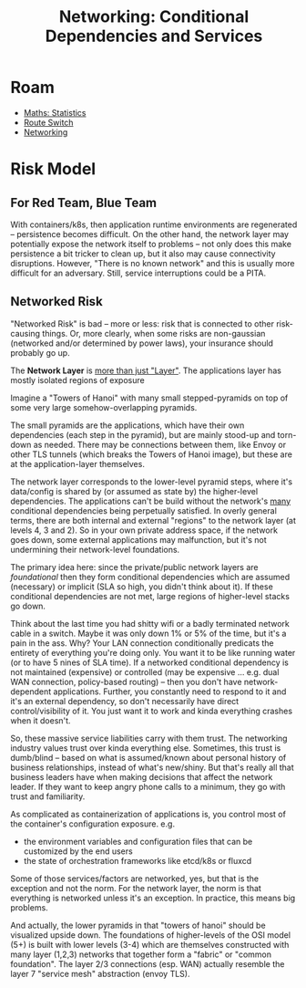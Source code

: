 :PROPERTIES:
:ID:       73ca345d-7307-4912-b0ce-b07527d273fe
:END:
#+TITLE: Networking: Conditional Dependencies and Services
#+CATEGORY: slips
#+TAGS:

* Roam
+ [[id:a0ef7bfe-1587-4fec-ac87-f7dda5dc0d27][Maths: Statistics]]
+ [[id:e967c669-79e5-4a1a-828e-3b1dfbec1d19][Route Switch]]
+ [[id:ea11e6b1-6fb8-40e7-a40c-89e42697c9c4][Networking]]

* Risk Model

** For Red Team, Blue Team

With containers/k8s, then application runtime environments are regenerated --
persistence becomes difficult. On the other hand, the network layer may
potentially expose the network itself to problems -- not only does this make
persistence a bit tricker to clean up, but it also may cause connectivity
disruptions. However, "There is no known network" and this is usually more
difficult for an adversary. Still, service interruptions could be a PITA.

** Networked Risk

"Networked Risk" is bad -- more or less: risk that is connected to other
risk-causing things. Or, more clearly, when some risks are non-gaussian
(networked and/or determined by power laws), your insurance should probably go
up.

The *Network Layer* is _more than just "Layer"_. The applications layer has mostly
isolated regions of exposure

Imagine a "Towers of Hanoi" with many small stepped-pyramids on top of some very
large somehow-overlapping pyramids.

The small pyramids are the applications, which have their own dependencies (each
step in the pyramid), but are mainly stood-up and torn-down as needed. There may
be connections between them, like Envoy or other TLS tunnels (which breaks the
Towers of Hanoi image), but these are at the application-layer themselves.

The network layer corresponds to the lower-level pyramid steps, where it's
data/config is shared by (or assumed as state by) the higher-level dependencies.
The applications can't be build without the network's _many_ conditional
dependencies being perpetually satisfied. In overly general terms, there are
both internal and external "regions" to the network layer (at levels 4, 3 and
2). So in your own private address space, if the network goes down, some
external applications may malfunction, but it's not undermining their
network-level foundations.

The primary idea here: since the private/public network layers are /foundational/
then they form conditional dependencies which are assumed (necessary) or
implicit (SLA so high, you didn't think about it). If these conditional
dependencies are not met, large regions of higher-level stacks go down.

Think about the last time you had shitty wifi or a badly terminated network
cable in a switch. Maybe it was only down 1% or 5% of the time, but it's a pain
in the ass. Why? Your LAN connection conditionally predicats the entirety of
everything you're doing only. You want it to be like running water (or to have 5
nines of SLA time). If a networked conditional dependency is not maintained
(expensive) or controlled (may be expensive ... e.g. dual WAN connection,
policy-based routing) -- then you don't have network-dependent applications.
Further, you constantly need to respond to it and it's an external dependency,
so don't necessarily have direct control/visibility of it.  You just want it to
work and kinda everything crashes when it doesn't.

So, these massive service liabilities carry with them trust. The networking
industry values trust over kinda everything else. Sometimes, this trust is
dumb/blind -- based on what is assumed/known about personal history of business
relationships, instead of what's new/shiny. But that's really all that business
leaders have when making decisions that affect the network leader. If they want
to keep angry phone calls to a minimum, they go with trust and familiarity.

As complicated as containerization of applications is, you control most of the
container's configuration exposure. e.g.

- the environment variables and configuration files that can be customized by
  the end users
- the state of orchestration frameworks like etcd/k8s or fluxcd

Some of those services/factors are networked, yes, but that is the exception and
not the norm. For the network layer, the norm is that everything is networked
unless it's an exception. In practice, this means big problems.

And actually, the lower pyramids in that "towers of hanoi" should be visualized
upside down. The foundations of higher-levels of the OSI model (5+) is built
with lower levels (3-4) which are themselves constructed with many layer (1,2,3)
networks that together form a "fabric" or "common foundation". The layer 2/3
connections (esp. WAN) actually resemble the layer 7 "service mesh" abstraction
(envoy TLS).
